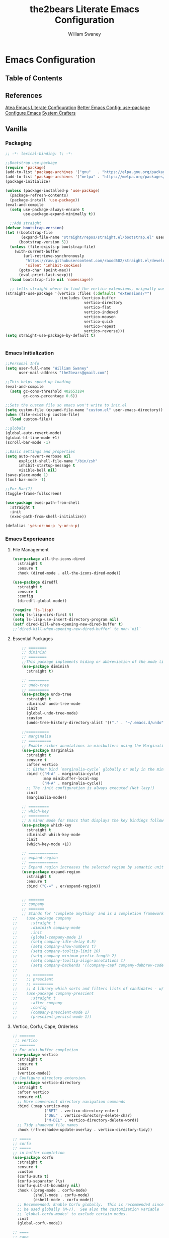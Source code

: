 #+TITLE: the2bears Literate Emacs Configuration
#+AUTHOR: William Swaney
#+PROPERTY: header-args :tangle yes
#+auto_tangle: t

* Emacs Configuration

** Table of Contents

** References
[[https://github.com/frap/emacs-literate][Atea Emacs Literate Configuration]]
[[https://menno.io/posts/use-package/][Better Emacs Config: use-package]]
[[https://lucidmanager.org/productivity/configure-emacs/][Configure Emacs]]
[[https://www.youtube.com/c/SystemCrafters][System Crafters]]

** Vanilla    
*** Packaging
#+begin_src emacs-lisp
  ;; -*- lexical-binding: t; -*-

  ;;Bootstrap use-package
  (require 'package)
  (add-to-list 'package-archives '("gnu"   . "https://elpa.gnu.org/packages/"))
  (add-to-list 'package-archives '("melpa" . "https://melpa.org/packages/"))
  (package-initialize)

  (unless (package-installed-p 'use-package)
    (package-refresh-contents)
    (package-install 'use-package))
  (eval-and-compile
    (setq use-package-always-ensure t
          use-package-expand-minimally t))

    ;;Add straight 
  (defvar bootstrap-version)
  (let ((bootstrap-file
         (expand-file-name "straight/repos/straight.el/bootstrap.el" user-emacs-directory))
        (bootstrap-version 5))
    (unless (file-exists-p bootstrap-file)
      (with-current-buffer
          (url-retrieve-synchronously
           "https://raw.githubusercontent.com/raxod502/straight.el/develop/install.el"
           'silent 'inhibit-cookies)
        (goto-char (point-max))
        (eval-print-last-sexp)))
    (load bootstrap-file nil 'nomessage))

    ;; tells straight where to find the vertico extensions, orignally was (straight-use-package 'use-package)
  (straight-use-package '(vertico :files (:defaults "extensions/*")
                          :includes (vertico-buffer
                                     vertico-directory
                                     vertico-flat
                                     vertico-indexed
                                     vertico-mousen
                                     vertico-quick
                                     vertico-repeat
                                     vertico-reverse)))
  (setq straight-use-package-by-default t)


#+end_src
*** Emacs Initialization
#+begin_src emacs-lisp
  ;;Personal Info
  (setq user-full-name "William Swaney"
        user-mail-address "the2bears@gmail.com")

  ;;This helps speed up loading
  (eval-and-compile
    (setq gc-cons-threshold 402653184
          gc-cons-percentage 0.6))

  ;;Sets the custom file so emacs won't write to init.el
  (setq custom-file (expand-file-name "custom.el" user-emacs-directory))
  (when (file-exists-p custom-file)
    (load custom-file))

  ;;globals
  (global-auto-revert-mode)
  (global-hl-line-mode +1)
  (scroll-bar-mode -1)

  ;;Basic settings and properties
  (setq auto-revert-verbose nil
        explicit-shell-file-name "/bin/zsh"
        inhibit-startup-message t
        visible-bell nil)
  (save-place-mode 1)
  (tool-bar-mode -1) 

  ;;For Mac(?)
  (toggle-frame-fullscreen)

  (use-package exec-path-from-shell
    :straight t
    :init
    (exec-path-from-shell-initialize))

  (defalias 'yes-or-no-p 'y-or-n-p)
#+end_src
*** Emacs Experieance
**** File Management
#+begin_src emacs-lisp
  (use-package all-the-icons-dired
    :straight t
    :ensure t
    :hook (dired-mode . all-the-icons-dired-mode))

  (use-package diredfl
    :straight t
    :ensure t
    :config
    (diredfl-global-mode))

  (require 'ls-lisp)
  (setq ls-lisp-dirs-first t)
  (setq ls-lisp-use-insert-directory-program nil)
  (setf dired-kill-when-opening-new-dired-buffer t)
  ;;‘dired-kill-when-opening-new-dired-buffer’ to non-`nil`
#+end_src
**** Essential Packages
#+begin_src emacs-lisp
      ;; ========
      ;; diminish
      ;; ========
      ;;This package implements hiding or abbreviation of the mode line displays (lighters) of minor-modes.
      (use-package diminish
        :straight t)

      ;; =========
      ;; undo-tree
      ;; =========
      (use-package undo-tree
        :straight t
        :diminish undo-tree-mode
        :init
        (global-undo-tree-mode)
        :custom
        (undo-tree-history-directory-alist '(("." . "~/.emacs.d/undo"))))

      ;;==========
      ;; marginalia
      ;; ==========
      ;; Enable richer annotations in minibuffers using the Marginalia package
      (use-package marginalia
        :straight t
        :ensure t
        :after vertico
        ;; Either bind `marginalia-cycle` globally or only in the minibuffer
        :bind (("M-A" . marginalia-cycle)
               :map minibuffer-local-map
               ("M-A" . marginalia-cycle))
        ;; The :init configuration is always executed (Not lazy!)
        :init
        (marginalia-mode))

      ;; =========
      ;; which-key
      ;; =========
      ;; A minor mode for Emacs that displays the key bindings following your currently entered incomplete command
      (use-package which-key
        :straight t
        :diminish which-key-mode
        :init
        (which-key-mode +1))

      ;; =============
      ;; expand-region
      ;; =============
      ;; Expand region increases the selected region by semantic units. 
      (use-package expand-region
        :straight t
        :ensure t
        :bind ("C-=" . er/expand-region))


      ;; =======
      ;; company
      ;; =======
      ;; Stands for 'complete anything' and is a completion framework.
  ;;    (use-package company
  ;;      :straight t
  ;;      :diminish company-mode
  ;;      :init
  ;;      (global-company-mode 1)
  ;;      (setq company-idle-delay 0.5)
  ;;      (setq company-show-numbers t)
  ;;      (setq company-tooltip-limit 10)
  ;;      (setq company-minimum-prefix-length 2)
  ;;      (setq company-tooltip-align-annotations t)
  ;;      (setq company-backends '((company-capf company-dabbrev-code))))
  ;;
  ;;    ;; =========
  ;;    ;; prescient  
  ;;    ;; =========
  ;;    ;; A library which sorts and filters lists of candidates - w/company
  ;;    (use-package company-prescient
  ;;      :straight t
  ;;      :after company
  ;;      :config
  ;;      (company-prescient-mode 1)
  ;;      (prescient-persist-mode 1))

  #+end_src

**** Vertico, Corfu, Cape, Orderless
 
 #+begin_src emacs-lisp
   ;; =======
    ;; vertico
   ;; =======
   ;; For mini-buffer completion
   (use-package vertico
     :straight t
     :ensure t
     :init
     (vertico-mode))
   ;; Configure directory extension.
   (use-package vertico-directory
     :straight t
     :after vertico
     :ensure nil
     ;; More convenient directory navigation commands
     :bind (:map vertico-map
                 ("RET" . vertico-directory-enter)
                 ("DEL" . vertico-directory-delete-char)
                 ("M-DEL" . vertico-directory-delete-word))
     ;; Tidy shadowed file names
     :hook (rfn-eshadow-update-overlay . vertico-directory-tidy))

   ;; =====
   ;; corfu
   ;; =====
   ;; in buffer completion
   (use-package corfu
     :straight t
     :ensure t
     :custom
     (corfu-auto t)
     (corfu-separator ?\s)
     (corfu-quit-at-boundary nil)
     :hook ((prog-mode . corfu-mode)
            (shell-mode . corfu-mode)
            (eshell-mode . corfu-mode))
     ;; Recommended: Enable Corfu globally.  This is recommended since Dabbrev can
     ;; be used globally (M-/).  See also the customization variable
     ;; `global-corfu-modes' to exclude certain modes.
     :init
     (global-corfu-mode))

   ;; ====
   ;; cape
   ;; ====
   (use-package cape
     :hook (git-commit-mode . t2b/cape-capf-setup-git-commit))

   (defun t2b/cape-capf-setup-git-commit ()
     (let ((result))
       (message "here!")
       (dolist (element '(cape-symbol cape-dabbrev) result)
         (add-to-list 'completion-at-point-functions element))))


   ;; =========
   ;; orderless
   ;; =========
   ;; added completion styles
   (use-package orderless
     :ensure t
     :custom
     (completion-styles '(orderless basic))
     (completion-category-overrides '((file (styles basic partial-completion)))))

 #+end_src

 #+RESULTS:
 : orderless

**** The Rest
#+begin_src emacs-lisp


  ;; ========
  ;; savehist
  ;; ========
  ;;built in savehist remembers previous selections in mini-buffer selections
  (use-package savehist
    :init
    (savehist-mode))

  ;; ======
  ;; embark
  ;; ======
  ;; context actions... normally we have function->obj but this also adds
  ;; obj->function work flow
  (use-package embark
    :straight t
    :bind
    (("C-." . embark-act)         ;; pick some comfortable binding
     ("C-;" . embark-dwim)        ;; good alternative: M-.
     ("C-h B" . embark-bindings)) ;; alternative for `describe-bindings'
    :init
    ;; Optionally replace the key help with a completing-read interface
    (setq prefix-help-command #'embark-prefix-help-command)
    :config
    ;; Hide the mode line of the Embark live/completions buffers
    (add-to-list 'display-buffer-alist
                 '("\\`\\*Embark Collect \\(Live\\|Completions\\)\\*"
                   nil
                   (window-parameters (mode-line-format . none)))))

  ;; =======
  ;; consult
  ;; =======
  ;; Example configuration for Consult
  (use-package consult
    :straight f
    :ensure t
    ;; Replace bindings. Lazily loaded due by `use-package'.
    :bind (("C-x b" . consult-buffer)
           ("C-x C-b" . consult-buffer)
           ("M-y" . consult-yank-pop)                ;; orig. yank-pop
           ("M-s g" . consult-grep)
           ("M-g M-g" . consult-goto-line)))

  ;; ==========
  ;; super-save
  ;; ==========
  ;; saves buffers when they lose focus
  (use-package super-save
    :straight t
    :diminish super-save-mode
    :config
    (super-save-mode +1))

  ;; ================
  ;; multiple-cursors
  ;; ================
  ;; Multiple cursors for Emacs
  (use-package multiple-cursors
    :straight t)

  ;; ======
  ;; swiper
  ;; ======
  ;; for searching - TODO add swiper-helm?
  (use-package swiper
    :straight t
    :config (global-set-key (kbd "C-s") 'swiper))

  ;; ========
  ;; olivetti
  ;; ========
  ;; for searching - TODO add swiper-helm?
  (use-package olivetti
    :straight t
    :ensure t)
  ;;(setq olivetti-mode-on-hook '())
  (add-hook 'olivetti-mode-on-hook
            (lambda ()   (olivetti-set-width 200)))

  ;; ediff properties
  ;; splits horizontally and has the ediff menu in the
  ;; minibuffer repectfully
  (setq ediff-split-window-function 'split-window-horizontally)
  (setq ediff-window-setup-function 'ediff-setup-windows-plain)

#+end_src
** Look and Feel
*** Themes
#+begin_src emacs-lisp

    ;;Load the theme
  ;;  (load-theme 'modus-vivendi t)
  ;;  (load-theme 'modus-operandi t)
  ;;  (setq modus-themes-org-blocks 'gray-background)

    ;;Default is Mocha
    (use-package catppuccin-theme
      :straight t
      :ensure t
      :init (load-theme 'catppuccin :no-confirm))

  (set-background-color "#1e1e2e")

    ;;(straight-use-package 'catppuccin-theme)
    ;;(load-theme 'catppuccin :no-confirm)
    ;;(setq catppuccin-flavor 'macchiato) ;; or 'latte, 'macchiato, or 'mocha
    ;;(catppuccin-reload)

#+end_src
*** Rainbow *ers
#+begin_src emacs-lisp
  (use-package rainbow-delimiters
    :straight t
    :ensure t
    :config
    (add-hook 'prog-mode-hook 'rainbow-delimiters-mode))
  (use-package rainbow-identifiers
    :straight t
    :ensure t
    :config
    (add-hook 'prog-mode-hook 'rainbow-identifiers-mode))

#+end_src
** Org
*** Org-mode settings
#+begin_src emacs-lisp

    (defun t2b/org-mode-setup ()
      (org-indent-mode)
      (variable-pitch-mode 1)
      (auto-fill-mode 0)
      (visual-line-mode 1)
      (setq org-directory "~/.org"))

    ;;(setq org-directory "~/.org")
    (use-package org
      :hook (org-mode . t2b/org-mode-setup)
      :ensure t
      :defer t
      :config
      (setq org-ellipsis " ▾"
            org-hide-emphasis-markers t
            org-src-fontify-natively t
            org-fontify-quote-and-verse-blocks t
            org-src-tab-acts-natively t
            org-edit-src-content-indentation 2
            org-hide-block-startup t
            org-src-preserve-indentation nil
            org-startup-folded 'content
            org-cycle-separator-lines 2))

    (use-package org-superstar
      :straight t
      :ensure t
      :config
      (add-hook 'org-mode-hook (lambda () (org-superstar-mode 1)))
      (setq org-superstar-leading-bullet " ")
      (setq org-superstar-headline-bullets-list '(("⊙" . 1) ("⊙" . 2) ("○" . 3) ("○" . 4) ("○" . 5) ("○" . 6) ("○" . 7)))
      (setq org-superstar-leading-fallback nil))

    ;;https://emacs.stackexchange.com/questions/71714/how-do-i-define-default-language-for-org-mode-source-code-blocks
    (require 'org-tempo)

    (set-face-attribute 'org-document-title nil :font "Iosevka Aile" :weight 'bold :height 1.3)
    (dolist (face '((org-level-1 . 1.6)
                    (org-level-2 . 1.4)
                    (org-level-3 . 1.2)
                    (org-level-4 . 1.1)
                    (org-level-5 . 1.1)
                    (org-level-6 . 1.1)
                    (org-level-7 . 1.1)
                    (org-level-8 . 1.1)
                    (org-link . 1.1)                  
                    (org-block-begin-line . 1.1)))
      (set-face-attribute (car face) nil :font "Iosevka Aile" :weight 'medium :height (cdr face)))

    ;; Make sure org-indent face is available
    (require 'org-indent)

    ;; Ensure that anything that should be fixed-pitch in Org files appears that way
    (set-face-attribute 'org-block nil :height 1.2 :foreground nil :inherit 'fixed-pitch)
    (set-face-attribute 'org-table nil  :inherit 'fixed-pitch)
    (set-face-attribute 'org-formula nil  :inherit 'fixed-pitch)
    (set-face-attribute 'org-code nil :inherit '(shadow fixed-pitch))
    (set-face-attribute 'org-indent nil :inherit '(org-hide fixed-pitch))
    (set-face-attribute 'org-verbatim nil :inherit '(shadow fixed-pitch))
    (set-face-attribute 'org-special-keyword nil :inherit '(font-lock-comment-face fixed-pitch))
    (set-face-attribute 'org-meta-line nil :inherit '(font-lock-comment-face fixed-pitch))
    (set-face-attribute 'org-checkbox nil :inherit 'fixed-pitch)

    ;; Get rid of the background on column views
    (set-face-attribute 'org-column nil :background nil)
    (set-face-attribute 'org-column-title nil :background nil)


    (when (not (file-exists-p "~/.org"))
      (make-directory "~/.org" t))


    ;;  (setq org-agenda-files (append (directory-files-recursively "~/org-mode_workspace/" "\\.org$")
    ;;                                 (directory-files-recursively "~/.org/" "\\.org$")))

    ;;  (defun t2b/org-mode-agenda-files-update ()
    ;;    (setq org-agenda-files (append (directory-files-recursively "~/org-mode_workspace/" "\\.org$")
    ;;                                 (directory-files-recursively "~/.org/" "\\.org$"))))

    ;;(add-hook 'org-capture-after-finalize-hook 't2b/org-mode-agenda-files-update)
    ;;(remove-hook 'org-capture-after-finalize-hook 't2b/org-mode-agenda-files-update)

    (global-set-key (kbd "C-c c") 'org-capture)
    (global-set-key (kbd "C-c a") 'org-agenda)



    (setq org-capture-templates `(("t" "Todo [monthly]" entry
                                   (file+headline ,(format-time-string "~/.org/tasks/tasks-%Y-%b.org") ,(format-time-string "%Y-%b-%d"))
                                   "* TODO %i%?")
                                  ("T" "Tickler" entry
                                   (file+headline "~/.org/tickler.org" "Tickler")
                                   "* %i%? \n %U")))

    (use-package org-super-agenda
      :straight t
      :ensure t
      :custom (org-super-agenda-mode))

#+end_src

#+RESULTS:
: org-super-agenda

*** Org-babel
#+begin_src emacs-lisp

  ;;Auto-tangle
  (use-package org-auto-tangle
    :straight t
    :defer t
    :hook (org-mode . org-auto-tangle-mode)
    :config
    (setq org-auto-tangle-default t))
  
#+end_src

*** Org-roam
#+begin_src emacs-lisp

  ;;start personal functions
  (defun t2b/org-file-tags-from-file (filename)
    "Return a list of filetags present in the Org mode file FILENAME."
    (with-current-buffer (find-file-noselect filename)
      (save-excursion
        (goto-char (point-min))
        (let ((filetags '()))
          (while (re-search-forward "^#\\+filetags:\\s-+\\(.*\\)" nil t)
            (message (match-string 1))
            (setq filetags (append filetags (split-string (match-string 1) ":"))))
          filetags))))

  (defun t2b/org-filetag-exists-p (filename filetag)
    "Return t if FILETAG exists in the Org mode file FILENAME, otherwise nil."
    (let ((filetags (t2b/org-file-tags-from-file filename)))
      (member filetag filetags)))

  (defun t2b/org-roam-agenda-update ()
    (let ((s (buffer-file-name (org-capture-get :buffer))))
      (when (t2b/org-filetag-exists-p s "project")
        (add-to-list 'org-agenda-files s))))

  (defun t2b/filter-files-by-filetag (file-list filetag)
    "Filter FILE-LIST to include only files containing FILETAG."
    (seq-filter (lambda (filename)
  		(t2b/org-filetag-exists-p filename filetag))
                file-list))

  (setq org-file-regex "\\.org$")

  ;;(setq org-agenda-files '())
  ;;(setq org-capture-after-finalize-hook '())

  ;;(t2b/org-roam-agenda-update)
  ;;end personal functions
  (add-hook 'org-capture-after-finalize-hook 't2b/org-roam-agenda-update)
  (setq org-roam-directory "~/.roam")
  (setq org-agenda-files (t2b/filter-files-by-filetag
    			(directory-files-recursively org-roam-directory org-file-regex)
  			 "project"))
  (use-package org-roam
;;    :straight t
    :ensure t
    :init (setq org-roam-v2-ack t)
    :custom
    ;;(org-roam-directory "~/.roam")
    (org-roam-completion-everywhere t)
    (org-roam-capture-templates
     '(("d" "default" plain
        "%?"
        :if-new (file+head "%<%Y%m%d%H%M%S>-${slug}.org" "#+title: ${title}\n")
        :unnarrowed t)
       ("p" "project" plain "* Goals\n\n%?\n\n* Tasks\n\n** TODO Initial tasks for ${title}\n\n* Dates\n\n"
        :if-new (file+head "%<%Y%m%d%H%M%S>-${slug}.org" ":PROPERTIES:\n:CATEGORY: %^{CATEGORY}\n:PARENT: %^{PARENT}\n:END:\n#+title: ${title}\n#+filetags: project")
        :unnarrowed t)))
    :bind
    (("C-c r l" . org-roam-buffer-toggle)
     ("C-c r f" . org-roam-node-find)
     ("C-c r i" . org-roam-node-insert)
     ("C-c r c" . org-roam-capture)
     ;;Dailies
     ("C-c r j" . org-roam-dailies-capture-today)
     :map org-mode-map ("C-M-i" . completion-at-point))
    :config
    (org-roam-db-autosync-mode)
    (org-roam-setup))

  #+end_src

*** Verb

Verb is a package for Emacs which allows you to organize and send HTTP requests.

#+begin_src emacs-lisp

    (use-package verb
      :straight t
      :ensure t
      :after org
      :config (define-key org-mode-map (kbd "C-c C-r") verb-command-map))

#+end_src
** Development
*** General
**** GIT
#+begin_src  emacs-lisp

  ;; =====
  ;; magit
  ;; =====
  ;; best. git. client. ever.
  (use-package magit
    :straight t
    :ensure t
    :bind (("C-x g" . magit-status)))

  ;;==============
  ;;git-timemachine
  ;;===============
  ;;move back and forth between revisions of a git controlled file
  (use-package git-timemachine
    :straight t
    :ensure t
    :bind (("C-x G" . git-timemachine)))
#+end_src
**** The Rest
#+begin_src emacs-lisp
  ;; ========
  ;; parinfer
  ;; ========
  ;; parentheses management
  (use-package parinfer-rust-mode
    :straight t
    :hook emacs-lisp-mode clojure-mode
    :ensure t
    :init
    (setq parinfer-rust-auto-download t))

  ;; Enable nice rendering of diagnostics like compile errors.
  (use-package flycheck
    :straight t
    :diminish flycheck-mode
    :init (global-flycheck-mode))
  (use-package projectile
    :straight t
    :diminish projectile-mode
    :init (projectile-mode +1)
    :config
    (define-key
     projectile-mode-map
     (kbd "C-c p")
     'projectile-command-map))
  (use-package yasnippet
    :straight t
    :diminish yas-minor-mode
    :config (yas-global-mode))
  (use-package hydra
    :straight t)

  (add-hook 'prog-mode-hook 'display-line-numbers-mode)
  ;; ========
  ;; hideshow
  ;; ========
  ;;(add-hook 'java-mode-hook 'hs-minor-mode)
  (add-hook 'prog-mode-hook
            (lambda()
              (local-set-key (kbd "C-<right>") 'hs-show-block)
              (local-set-key (kbd "C-<left>")  'hs-hide-block)
              ;;(local-set-key (kbd "C-c <up>")    'hs-hide-all)
              ;;(local-set-key (kbd "C-c <down>")  'hs-show-all)
              (hs-minor-mode t)))
  (defun display-code-line-counts (ov)
    (when (eq 'code (overlay-get ov 'hs))
      (overlay-put ov 'help-echo
                   (buffer-substring (overlay-start ov)
                                     (overlay-end ov)))))
  (setq hs-set-up-overlay 'display-code-line-counts)

  ;; ===========
  ;; tree-sitter
  ;; ===========
  ;; emacs-lips https://github.com/Wilfred/tree-sitter-elisp
  ;; java used suggested URL
;;  (use-package tree-sitter
;;    :straight t
;;    :ensure t
;;    :config
;;    (add-hook 'java-mode-hook 'lsp))
;;  (use-package tree-sitter-langs
;;    :straight t
;;    :ensure t)
;;  (use-package treesit-auto
;;    :straight t
;;    :config
;;    (treesit-auto-add-to-auto-mode-alist 'all))

#+end_src

*** LSP and DAP
#+begin_src emacs-lisp 
    (use-package lsp-mode
      ;;:straight t
      :ensure t
      ;; Optional - enable lsp-mode automatically in scala files
      :hook ;;(scala-mode . lsp-deferred)
            (lsp-mode . lsp-lens-mode)
            (lsp-mode . lsp-enable-which-key-integration)
            ;;(haskell-mode . lsp-deferred)
      :config
      ;; Uncomment following section if you would like to tune lsp-mode performance according to
      ;; https://emacs-lsp.github.io/lsp-mode/page/performance/
      ;;       (setq gc-cons-threshold 100000000) ;; 100mb
      ;;       (setq read-process-output-max (* 1024 1024)) ;; 1mb
      ;;       (setq lsp-idle-delay 0.500)
      ;;       (setq lsp-log-io nil)
      (setq lsp-prefer-flymake nil)
            ;;lsp-client-packages '(lsp-clients lsp-metals)
      (setq lsp-haskell-plugin-cabal-code-actions-on t)
      (setq lsp-haskell-process-path-hie "haskell-language-server-wrapper")
      (setq lsp-haskell-process-args-hie '("-d" "-l" "/tmp/hls.log")))
  
      ;;(use-package company-lsp
      ;;  :ensure t)

      ;; Enable nice rendering of documentation on hover
      ;;   Warning: on some systems this package can reduce your emacs responsiveness significally.
      ;;   (See: https://emacs-lsp.github.io/lsp-mode/page/performance/)
      ;;   In that case you have to not only disable this but also remove from the packages since
      ;;   lsp-mode can activate it automatically.
    (use-package lsp-ui
      :straight t
      :ensure t)
  ;;  (use-package dap-mode
  ;;    :after lsp-mode
  ;;    :config (dap-auto-configure-mode))
  ;;  (use-package dap-java
  ;;    :straight t
  ;;    :ensure nil)



#+end_src
*** Clojure
#+begin_src emacs-lisp
  ;;clojure-mode
(use-package clojure-mode
  :straight t)
  ;;cider
(use-package cider
  :straight t)
  ;;:init
  ;;(add-hook 'cider-repl-mode-hook #'company-mode)
  ;;(add-hook 'cider-mode-hook #'company-mode)
  ;;(add-hook 'clojure-mode-hook #'company-mode))
#+end_src

*** Haskell
#+begin_src emacs-lisp

  (use-package haskell-mode
    :straight t)
  ;;(use-package lsp-haskell
  ;;	 :straight t
  ;; Comment/uncomment this line to see interactions between lsp client/server.
  ;;(setq lsp-log-io t)
  ;;  )

  ;; FIXES below found: https://tony-zorman.com/posts/fixing-lsp-mode.html
  (use-package lsp-haskell
    :after lsp-mode
    :preface
    (defun slot/lsp-haskell-type-signature ()
      "Add a type signature for the thing at point.
  This is very convenient, for example, when dealing with local
  functions, since those—as opposed to top-level expressions—don't
  have a code lens for \"add type signature here\" associated with
  them."
      (interactive)
      (let* ((value (slot/lsp-get-type-signature-at-point "haskell")))
        (slot/back-to-indentation)
        (insert value)
        (haskell-indentation-newline-and-indent)))

    ;; Fixes https://github.com/emacs-lsp/lsp-haskell/issues/151
    (cl-defmethod lsp-clients-extract-signature-on-hover (contents (_server-id (eql lsp-haskell)))
      "Display the type signature of the function under point."
      (slot/syntax-highlight-string
       (slot/lsp-get-type-signature "haskell" (plist-get contents :value))
       'haskell-mode))

    :bind (:map lsp-mode-map
                ("C-c C-t" . slot/lsp-haskell-type-signature))
    :config
    (setq lsp-haskell-server-path "haskell-language-server-wrapper")
    :custom
    (lsp-haskell-plugin-stan-global-on nil)
    (lsp-haskell-plugin-import-lens-code-lens-on nil)
    (lsp-haskell-plugin-import-lens-code-actions-on nil))



#+end_src
*** Java
#+begin_src  emacs-lisp
  (use-package lsp-java
    :ensure t
    :init
    (setq lsp-completion-provider :capf)
    (setq lsp-java-imports-gradle-wrapper-checksums [(:sha256 "c8f4be323109753b6b2de24a5ca9c5ed711270071ac14d0718229cbc77236f48"
                                                              :allowed t)])
    :config
    (add-hook 'java-mode-hook 'lsp))
  ;;Revert back so no long GC pauses during runtime
  (setq gc-cons-threshold 16777216
        gc-cons-percentage 0.1)
#+end_src
*** Rust
#+begin_src emacs-lisp
  (use-package rustic
    :straight t
    :ensure t
    :bind (:map rustic-mode-map
                ("M-j" . lsp-ui-imenu)
                ("M-?" . lsp-find-references)
                ("C-c C-c l" . flycheck-list-errors)
                ("C-c C-c a" . lsp-execute-code-action)
                ("C-c C-c r" . lsp-rename)
                ("C-c C-c q" . lsp-workspace-restart)
                ("C-c C-c Q" . lsp-workspace-shutdown)
                ("C-c C-c s" . lsp-rust-analyzer-status))
    :config
    (setq rustic-format-on-save t))
#+end_src
*** Scala
#+begin_src emacs-lisp
  ;; Enable scala-mode for highlighting, indentation and motion commands
(use-package scala-mode
  :straight t
  :ensure t
  :interpreter
  ("scala" . scala-mode))

  ;; Enable sbt mode for executing sbt commands
(use-package sbt-mode
  :straight t
  :ensure t
  :commands sbt-start sbt-command
  :config
  ;; WORKAROUND: https://github.com/ensime/emacs-sbt-mode/issues/31
  ;; allows using SPACE when in the minibuffer
  (substitute-key-definition
   'minibuffer-complete-word
   'self-insert-command
   minibuffer-local-completion-map)
  ;; sbt-supershell kills sbt-mode:  https://github.com/hvesalai/emacs-sbt-mode/issues/152
  (setq sbt:program-options '("-Dsbt.supershell=false")))

  ;; Add metals backend for lsp-mode
;; (use-package lsp-metals
;;   :straight t
;;   :ensure t
;;   :config
;;   (add-hook 'scala-mode-hook 'lsp))

  #+end_src
*** AL
#+begin_src emacs-lisp
  (use-package dyalog-mode
    :straight t
    :ensure t
    :init
    ;;(autoload 'dyalog-mode "/path/to/dyalog-mode.el" "Edit Dyalog APL" t)
    ;;(autoload 'dyalog-editor-connect "/path/to/dyalog-mode.el" "Connect Emacs to Dyalog" t)
    (add-to-list 'auto-mode-alist '("\\.apl\\'" . dyalog-mode))
    (add-to-list 'auto-mode-alist '("\\.dyalog$" . dyalog-mode))
  )
#+end_src



